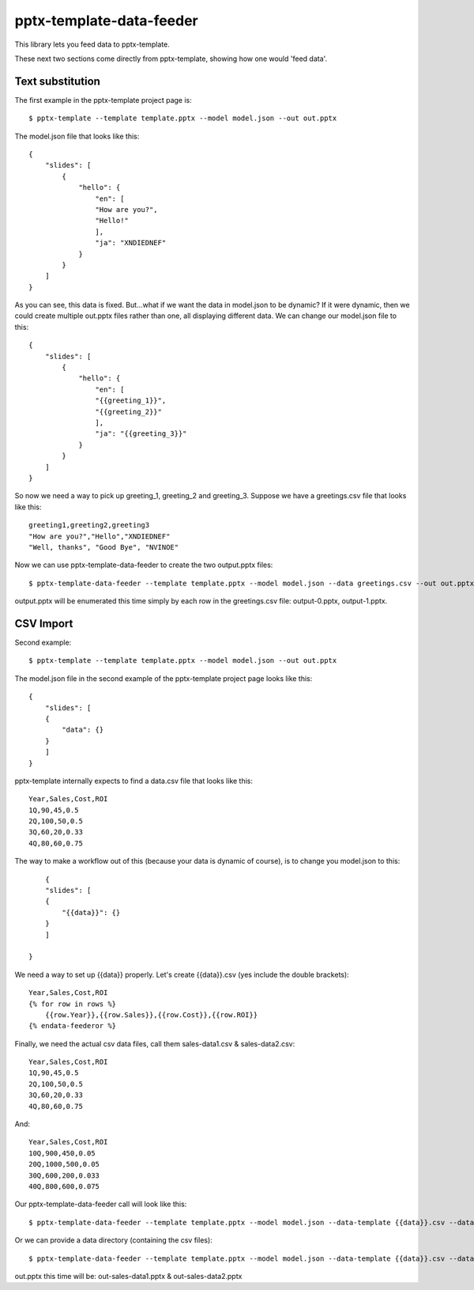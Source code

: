 =========================
pptx-template-data-feeder
=========================

This library lets you feed data to pptx-template.

These next two sections come directly from pptx-template, showing how one would 'feed data'.

Text substitution
-----------------

The first example in the pptx-template project page is::

    $ pptx-template --template template.pptx --model model.json --out out.pptx

The model.json file that looks like this::

    {
        "slides": [
            {
                "hello": {
                    "en": [
                    "How are you?",
                    "Hello!"
                    ],
                    "ja": "XNDIEDNEF"
                }
            }
        ]
    }

As you can see, this data is fixed.  But...what if we want the data in model.json to be dynamic?  If it were dynamic, then we could create multiple out.pptx files rather than one, all displaying different data.  We can change our model.json file to this::

    {
        "slides": [
            {
                "hello": {
                    "en": [
                    "{{greeting_1}}",
                    "{{greeting_2}}"
                    ],
                    "ja": "{{greeting_3}}"
                }
            }
        ]
    }

So now we need a way to pick up greeting_1, greeting_2 and greeting_3.  Suppose we have a greetings.csv file that looks like this::

    greeting1,greeting2,greeting3
    "How are you?","Hello","XNDIEDNEF"
    "Well, thanks", "Good Bye", "NVINOE"

Now we can use pptx-template-data-feeder to create the two output.pptx files::

    $ pptx-template-data-feeder --template template.pptx --model model.json --data greetings.csv --out out.pptx

output.pptx will be enumerated this time simply by each row in the greetings.csv file: output-0.pptx, output-1.pptx.

CSV Import
----------

Second example::

    $ pptx-template --template template.pptx --model model.json --out out.pptx

The model.json file in the second example of the pptx-template project page looks like this::

    {
        "slides": [
        {
            "data": {}
        }
        ]
    }

pptx-template internally expects to find a data.csv file that looks like this::

    Year,Sales,Cost,ROI
    1Q,90,45,0.5
    2Q,100,50,0.5
    3Q,60,20,0.33
    4Q,80,60,0.75

The way to make a workflow out of this (because your data is dynamic of course), is to change you model.json to this::

        {
        "slides": [
        {
            "{{data}}": {}
        }
        ]

    }

We need a way to set up {{data}} properly.  Let's create {{data}}.csv (yes include the double brackets)::

    Year,Sales,Cost,ROI
    {% for row in rows %}
        {{row.Year}},{{row.Sales}},{{row.Cost}},{{row.ROI}}
    {% endata-feederor %}

Finally, we need the actual csv data files, call them sales-data1.csv & sales-data2.csv::

    Year,Sales,Cost,ROI
    1Q,90,45,0.5
    2Q,100,50,0.5
    3Q,60,20,0.33
    4Q,80,60,0.75

And::

    Year,Sales,Cost,ROI
    10Q,900,450,0.05
    20Q,1000,500,0.05
    30Q,600,200,0.033
    40Q,800,600,0.075

Our pptx-template-data-feeder call will look like this::

    $ pptx-template-data-feeder --template template.pptx --model model.json --data-template {{data}}.csv --data sales-data1.csv --data sales-data2.csv --out out.pptx

Or we can provide a data directory (containing the csv files)::

    $ pptx-template-data-feeder --template template.pptx --model model.json --data-template {{data}}.csv --data-directory /path/to/sales/data --out out.pptx


out.pptx this time will be: out-sales-data1.pptx & out-sales-data2.pptx

